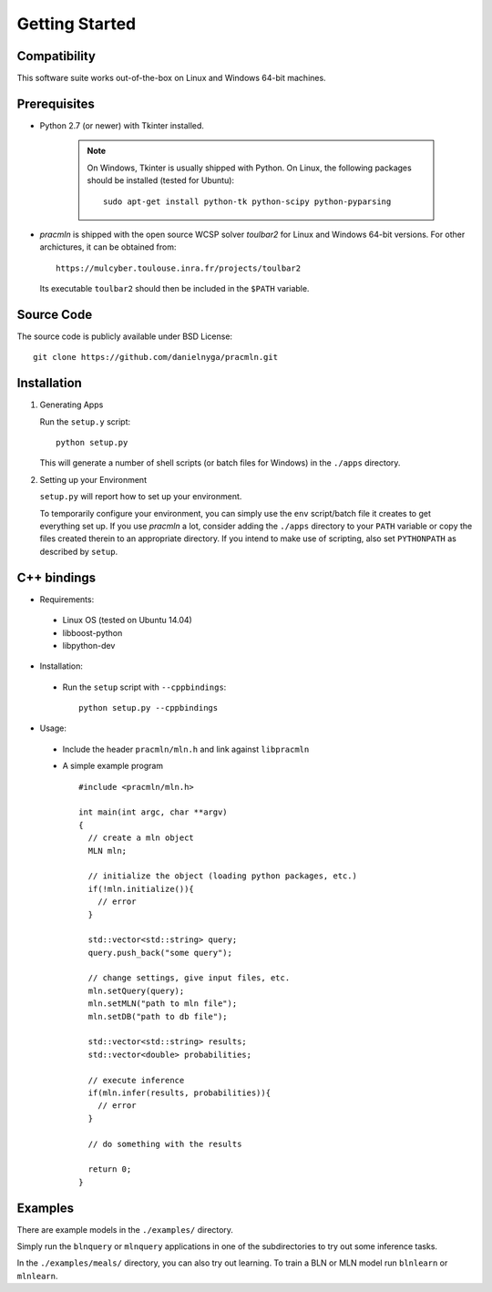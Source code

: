 
Getting Started
===============

Compatibility
-------------

This software suite works out-of-the-box on Linux and Windows 64-bit machines. 

Prerequisites 
-------------

* Python 2.7 (or newer) with Tkinter installed.

    .. note::
      
      On Windows, Tkinter is usually shipped with Python. 
      On Linux, the following packages should be installed (tested for Ubuntu)::
      
        sudo apt-get install python-tk python-scipy python-pyparsing

* `pracmln` is shipped with the open source WCSP solver `toulbar2` for Linux and Windows 64-bit versions. 
  For other archictures, it can be obtained from::
  
    https://mulcyber.toulouse.inra.fr/projects/toulbar2
    
  Its executable ``toulbar2`` should then be included in the ``$PATH`` variable.


Source Code
-----------

The source code is publicly available under BSD License: ::
  
  git clone https://github.com/danielnyga/pracmln.git


Installation
------------

#. Generating Apps

   Run the ``setup.y`` script: ::
    
    python setup.py

   This will generate a number of shell scripts (or batch files for Windows) in the ``./apps`` directory. 

#. Setting up your Environment

   ``setup.py`` will report how to set up your environment.
   
   To temporarily configure your environment, you can simply use the ``env`` script/batch
   file it creates to get everything set up.
   If you use `pracmln` a lot, consider adding the ``./apps`` directory to your ``PATH`` variable
   or copy the files created therein to an appropriate directory.
   If you intend to make use of scripting, also set ``PYTHONPATH`` as described
   by ``setup``.

C++ bindings
------------

* Requirements:

 * Linux OS (tested on Ubuntu 14.04)

 * libboost-python

 * libpython-dev

* Installation:

 * Run the ``setup`` script with ``--cppbindings``: ::

    python setup.py --cppbindings

* Usage:

 * Include the header ``pracmln/mln.h`` and link against ``libpracmln``

 * A simple example program ::

    #include <pracmln/mln.h>

    int main(int argc, char **argv)
    {
      // create a mln object
      MLN mln;

      // initialize the object (loading python packages, etc.)
      if(!mln.initialize()){
        // error
      }

      std::vector<std::string> query;
      query.push_back("some query");

      // change settings, give input files, etc.
      mln.setQuery(query);
      mln.setMLN("path to mln file");
      mln.setDB("path to db file");

      std::vector<std::string> results;
      std::vector<double> probabilities;

      // execute inference
      if(mln.infer(results, probabilities)){
        // error
      }

      // do something with the results

      return 0;
    }

Examples
--------

There are example models in the ``./examples/`` directory.

Simply run the ``blnquery`` or ``mlnquery`` applications in one of the subdirectories
to try out some inference tasks.

In the ``./examples/meals/`` directory, you can also try out learning.
To train a BLN or MLN model run ``blnlearn`` or ``mlnlearn``. 
